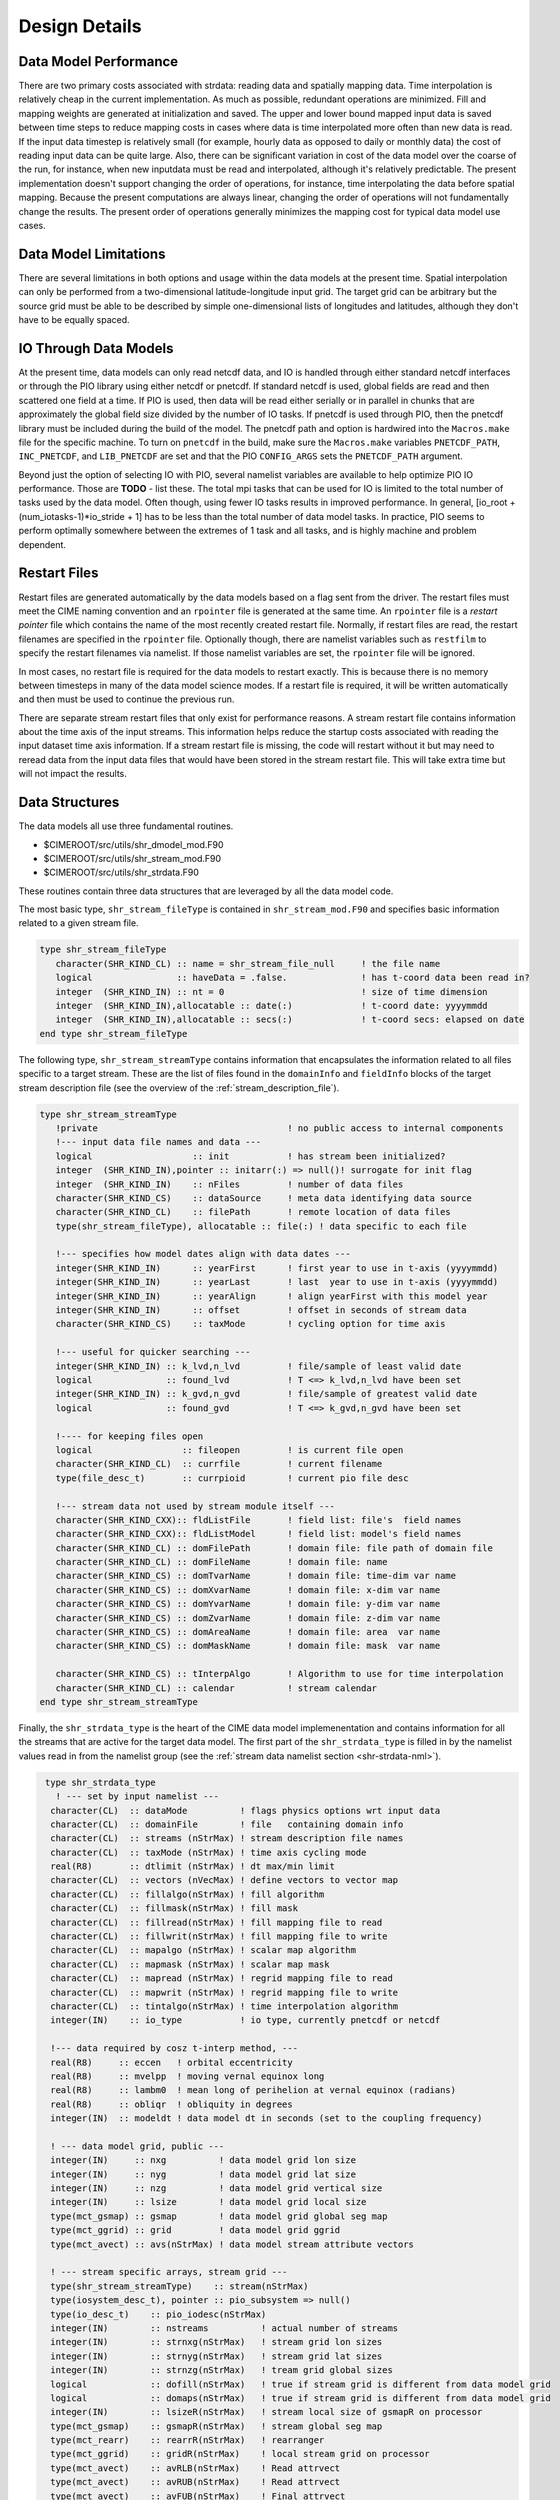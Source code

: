.. _design-details:

================
 Design Details
================

----------------------
Data Model Performance
----------------------

There are two primary costs associated with strdata: reading data and spatially mapping data.
Time interpolation is relatively cheap in the current implementation. 
As much as possible, redundant operations are minimized.
Fill and mapping weights are generated at initialization and saved. 
The upper and lower bound mapped input data is saved between time steps to reduce mapping costs in cases where data is time interpolated more often than new data is read.
If the input data timestep is relatively small (for example, hourly data as opposed to daily or monthly data) the cost of reading input data can be quite large. 
Also, there can be significant variation in cost of the data model over the coarse of the run, for instance, when new inputdata must be read and interpolated, although it's relatively predictable.
The present implementation doesn't support changing the order of operations, for instance, time interpolating the data before spatial mapping. 
Because the present computations are always linear, changing the order of operations will not fundamentally change the results.
The present order of operations generally minimizes the mapping cost for typical data model use cases.

----------------------
Data Model Limitations
----------------------

There are several limitations in both options and usage within the data models at the present time.
Spatial interpolation can only be performed from a two-dimensional latitude-longitude input grid. 
The target grid can be arbitrary but the source grid must be able to be described by simple one-dimensional lists of longitudes and latitudes, although they don't have to be equally spaced.

----------------------
IO Through Data Models
----------------------

At the present time, data models can only read netcdf data, and IO is handled through either standard netcdf interfaces or through the PIO library using either netcdf or pnetcdf.
If standard netcdf is used, global fields are read and then scattered one field at a time. 
If PIO is used, then data will be read either serially or in parallel in chunks that are approximately the global field size divided by the number of IO tasks.
If pnetcdf is used through PIO, then the pnetcdf library must be included during the build of the model. 
The pnetcdf path and option is hardwired into the ``Macros.make`` file for the specific machine.
To turn on ``pnetcdf`` in the build, make sure the ``Macros.make`` variables ``PNETCDF_PATH``, ``INC_PNETCDF``, and ``LIB_PNETCDF`` are set and that the PIO ``CONFIG_ARGS`` sets the ``PNETCDF_PATH`` argument. 

Beyond just the option of selecting IO with PIO, several namelist variables are available to help optimize PIO IO performance.
Those are **TODO** - list these. 
The total mpi tasks that can be used for IO is limited to the total number of tasks used by the data model.
Often though, using fewer IO tasks results in improved performance. 
In general, [io_root + (num_iotasks-1)*io_stride + 1] has to be less than the total number of data model tasks.
In practice, PIO seems to perform optimally somewhere between the extremes of 1 task and all tasks, and is highly machine and problem dependent.

-------------
Restart Files
-------------
Restart files are generated automatically by the data models based on a flag sent from the driver.
The restart files must meet the CIME naming convention and an ``rpointer`` file is generated at the same time. 
An ``rpointer`` file is a *restart pointer* file which contains the name of the most recently created restart file. 
Normally, if restart files are read, the restart filenames are specified in the ``rpointer`` file. 
Optionally though, there are namelist variables such as ``restfilm`` to specify the restart filenames via namelist. If those namelist variables are set, the ``rpointer`` file will be ignored. 

In most cases, no restart file is required for the data models to restart exactly.
This is because there is no memory between timesteps in many of the data model science modes. 
If a restart file is required, it will be written automatically and then must be used to continue the previous run.

There are separate stream restart files that only exist for performance reasons. 
A stream restart file contains information about the time axis of the input streams. 
This information helps reduce the startup costs associated with reading the input dataset time axis information. 
If a stream restart file is missing, the code will restart without it but may need to reread data from the input data files that would have been stored in the stream restart file. 
This will take extra time but will not impact the results.

.. _data-structures:

---------------
Data Structures
---------------

The data models all use three fundamental routines.

- $CIMEROOT/src/utils/shr_dmodel_mod.F90

- $CIMEROOT/src/utils/shr_stream_mod.F90

- $CIMEROOT/src/utils/shr_strdata.F90

These routines contain three data structures that are leveraged by all the data model code.

The most basic type, ``shr_stream_fileType`` is contained in ``shr_stream_mod.F90`` and specifies basic information related to a given stream file.

.. code-block:: Fortran

   type shr_stream_fileType
      character(SHR_KIND_CL) :: name = shr_stream_file_null	! the file name
      logical                :: haveData = .false.		! has t-coord data been read in?
      integer  (SHR_KIND_IN) :: nt = 0				! size of time dimension
      integer  (SHR_KIND_IN),allocatable :: date(:)		! t-coord date: yyyymmdd
      integer  (SHR_KIND_IN),allocatable :: secs(:)		! t-coord secs: elapsed on date
   end type shr_stream_fileType

The following type, ``shr_stream_streamType`` contains information
that encapsulates the information related to all files specific to a
target stream. These are the list of files found in the ``domainInfo``
and ``fieldInfo`` blocks of the target stream description file (see the overview of the :ref:`stream_description_file`).

.. code-block:: Fortran

   type shr_stream_streamType
      !private                                    ! no public access to internal components
      !--- input data file names and data ---
      logical                   :: init           ! has stream been initialized?
      integer  (SHR_KIND_IN),pointer :: initarr(:) => null()! surrogate for init flag
      integer  (SHR_KIND_IN)    :: nFiles         ! number of data files
      character(SHR_KIND_CS)    :: dataSource     ! meta data identifying data source
      character(SHR_KIND_CL)    :: filePath       ! remote location of data files
      type(shr_stream_fileType), allocatable :: file(:) ! data specific to each file

      !--- specifies how model dates align with data dates ---
      integer(SHR_KIND_IN)      :: yearFirst      ! first year to use in t-axis (yyyymmdd)
      integer(SHR_KIND_IN)      :: yearLast       ! last  year to use in t-axis (yyyymmdd)
      integer(SHR_KIND_IN)      :: yearAlign      ! align yearFirst with this model year
      integer(SHR_KIND_IN)      :: offset         ! offset in seconds of stream data
      character(SHR_KIND_CS)    :: taxMode        ! cycling option for time axis

      !--- useful for quicker searching ---
      integer(SHR_KIND_IN) :: k_lvd,n_lvd         ! file/sample of least valid date
      logical              :: found_lvd           ! T <=> k_lvd,n_lvd have been set
      integer(SHR_KIND_IN) :: k_gvd,n_gvd         ! file/sample of greatest valid date
      logical              :: found_gvd           ! T <=> k_gvd,n_gvd have been set

      !---- for keeping files open
      logical                 :: fileopen         ! is current file open
      character(SHR_KIND_CL)  :: currfile         ! current filename
      type(file_desc_t)       :: currpioid        ! current pio file desc

      !--- stream data not used by stream module itself ---
      character(SHR_KIND_CXX):: fldListFile       ! field list: file's  field names
      character(SHR_KIND_CXX):: fldListModel      ! field list: model's field names
      character(SHR_KIND_CL) :: domFilePath       ! domain file: file path of domain file
      character(SHR_KIND_CL) :: domFileName       ! domain file: name
      character(SHR_KIND_CS) :: domTvarName       ! domain file: time-dim var name
      character(SHR_KIND_CS) :: domXvarName       ! domain file: x-dim var name
      character(SHR_KIND_CS) :: domYvarName       ! domain file: y-dim var name
      character(SHR_KIND_CS) :: domZvarName       ! domain file: z-dim var name
      character(SHR_KIND_CS) :: domAreaName       ! domain file: area  var name
      character(SHR_KIND_CS) :: domMaskName       ! domain file: mask  var name

      character(SHR_KIND_CS) :: tInterpAlgo       ! Algorithm to use for time interpolation
      character(SHR_KIND_CL) :: calendar          ! stream calendar
   end type shr_stream_streamType

Finally, the ``shr_strdata_type`` is the heart of the CIME data
model implemenentation and contains information for all the streams
that are active for the target data model. The first part of the
``shr_strdata_type`` is filled in by the namelist values read in from the
namelist group (see the :ref:`stream data namelist section <shr-strdata-nml>`).

.. code-block:: Fortran

   type shr_strdata_type
     ! --- set by input namelist ---
    character(CL)  :: dataMode          ! flags physics options wrt input data
    character(CL)  :: domainFile        ! file   containing domain info
    character(CL)  :: streams (nStrMax) ! stream description file names
    character(CL)  :: taxMode (nStrMax) ! time axis cycling mode
    real(R8)       :: dtlimit (nStrMax) ! dt max/min limit
    character(CL)  :: vectors (nVecMax) ! define vectors to vector map
    character(CL)  :: fillalgo(nStrMax) ! fill algorithm
    character(CL)  :: fillmask(nStrMax) ! fill mask
    character(CL)  :: fillread(nStrMax) ! fill mapping file to read
    character(CL)  :: fillwrit(nStrMax) ! fill mapping file to write
    character(CL)  :: mapalgo (nStrMax) ! scalar map algorithm
    character(CL)  :: mapmask (nStrMax) ! scalar map mask
    character(CL)  :: mapread (nStrMax) ! regrid mapping file to read
    character(CL)  :: mapwrit (nStrMax) ! regrid mapping file to write
    character(CL)  :: tintalgo(nStrMax) ! time interpolation algorithm
    integer(IN)    :: io_type           ! io type, currently pnetcdf or netcdf

    !--- data required by cosz t-interp method, ---
    real(R8)     :: eccen   ! orbital eccentricity
    real(R8)     :: mvelpp  ! moving vernal equinox long
    real(R8)     :: lambm0  ! mean long of perihelion at vernal equinox (radians)
    real(R8)     :: obliqr  ! obliquity in degrees
    integer(IN)  :: modeldt ! data model dt in seconds (set to the coupling frequency)

    ! --- data model grid, public ---
    integer(IN)     :: nxg          ! data model grid lon size
    integer(IN)     :: nyg          ! data model grid lat size
    integer(IN)     :: nzg          ! data model grid vertical size
    integer(IN)     :: lsize        ! data model grid local size
    type(mct_gsmap) :: gsmap        ! data model grid global seg map
    type(mct_ggrid) :: grid         ! data model grid ggrid
    type(mct_avect) :: avs(nStrMax) ! data model stream attribute vectors

    ! --- stream specific arrays, stream grid ---
    type(shr_stream_streamType)    :: stream(nStrMax)
    type(iosystem_desc_t), pointer :: pio_subsystem => null()
    type(io_desc_t)    :: pio_iodesc(nStrMax)
    integer(IN)        :: nstreams          ! actual number of streams
    integer(IN)        :: strnxg(nStrMax)   ! stream grid lon sizes
    integer(IN)        :: strnyg(nStrMax)   ! stream grid lat sizes
    integer(IN)        :: strnzg(nStrMax)   ! tream grid global sizes
    logical            :: dofill(nStrMax)   ! true if stream grid is different from data model grid
    logical            :: domaps(nStrMax)   ! true if stream grid is different from data model grid
    integer(IN)        :: lsizeR(nStrMax)   ! stream local size of gsmapR on processor
    type(mct_gsmap)    :: gsmapR(nStrMax)   ! stream global seg map
    type(mct_rearr)    :: rearrR(nStrMax)   ! rearranger 
    type(mct_ggrid)    :: gridR(nStrMax)    ! local stream grid on processor
    type(mct_avect)    :: avRLB(nStrMax)    ! Read attrvect
    type(mct_avect)    :: avRUB(nStrMax)    ! Read attrvect
    type(mct_avect)    :: avFUB(nStrMax)    ! Final attrvect
    type(mct_avect)    :: avFLB(nStrMax)    ! Final attrvect
    type(mct_avect)    :: avCoszen(nStrMax) ! data assocaited with coszen time interp
    type(mct_sMatP)    :: sMatPf(nStrMax)   ! sparse matrix map for fill on stream grid
    type(mct_sMatP)    :: sMatPs(nStrMax)   ! sparse matrix map for mapping from stream to data model grid 
    integer(IN)        :: ymdLB(nStrMax)    ! lower bound time for stream
    integer(IN)        :: todLB(nStrMax)    ! lower bound time for stream
    integer(IN)        :: ymdUB(nStrMax)    ! upper bound time for stream
    integer(IN)        :: todUB(nStrMax)    ! upper bound time for stream
    real(R8)           :: dtmin(nStrMax)    
    real(R8)           :: dtmax(nStrMax)

    ! --- internal ---
    integer(IN)        :: ymd  ,tod
    character(CL)      :: calendar          ! model calendar for ymd,tod
    integer(IN)        :: nvectors          ! number of vectors
    integer(IN)        :: ustrm (nVecMax)
    integer(IN)        :: vstrm (nVecMax)
    character(CL)      :: allocstring
  end type shr_strdata_type

